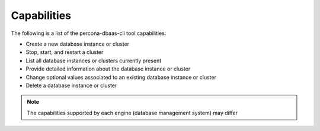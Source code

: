 Capabilities
==================================

The following is a list of the percona-dbaas-cli tool capabilities:

* Create a new database instance or cluster
* Stop, start, and restart a cluster
* List all database instances or clusters currently present
* Provide detailed information about the database instance or cluster
* Change optional values associated to an existing database instance or cluster
* Delete a database instance or cluster

.. note:: The capabilities supported by each engine (database management system)
   may differ
